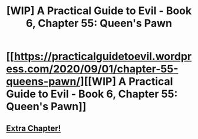 #+TITLE: [WIP] A Practical Guide to Evil - Book 6, Chapter 55: Queen's Pawn

* [[https://practicalguidetoevil.wordpress.com/2020/09/01/chapter-55-queens-pawn/][[WIP] A Practical Guide to Evil - Book 6, Chapter 55: Queen's Pawn]]
:PROPERTIES:
:Author: Ardvarkeating101
:Score: 44
:DateUnix: 1599002322.0
:DateShort: 2020-Sep-02
:FlairText: WIP
:END:

** [[https://practicalguidetoevil.wordpress.com/2020/09/01/malanza/][Extra Chapter!]]
:PROPERTIES:
:Author: Ardvarkeating101
:Score: 7
:DateUnix: 1599002344.0
:DateShort: 2020-Sep-02
:END:
